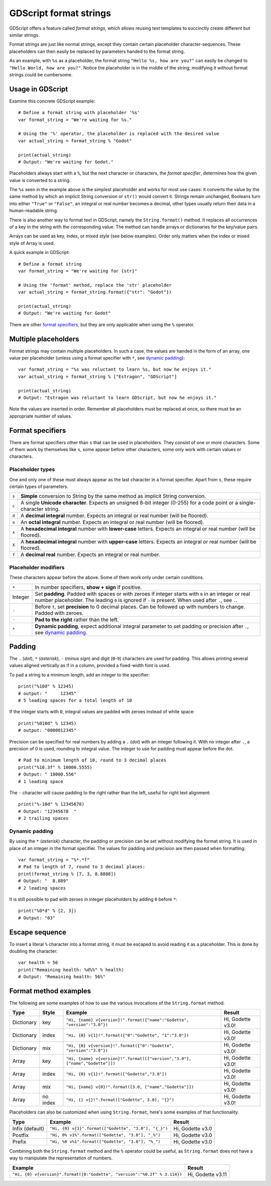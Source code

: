 .. _doc_gdscript_printf:

GDScript format strings
=======================

GDScript offers a feature called *format strings*, which allows reusing text
templates to succinctly create different but similar strings.

Format strings are just like normal strings, except they contain certain
placeholder character-sequences. These placeholders can then easily be replaced
by parameters handed to the format string.

As an example, with ``%s`` as a placeholder, the format string ``"Hello %s, how
are you?"`` can easily be changed to ``"Hello World, how are you?"``. Notice
the placeholder is in the middle of the string; modifying it without format
strings could be cumbersome.


Usage in GDScript
-----------------

Examine this concrete GDScript example:

::

    # Define a format string with placeholder '%s'
    var format_string = "We're waiting for %s."

    # Using the '%' operator, the placeholder is replaced with the desired value
    var actual_string = format_string % "Godot"

    print(actual_string)
    # Output: "We're waiting for Godot."

Placeholders always start with a ``%``, but the next character or characters,
the *format specifier*, determines how the given value is converted to a
string.

The ``%s`` seen in the example above is the simplest placeholder and works for
most use cases: it converts the value by the same method by which an implicit
String conversion or ``str()`` would convert it. Strings remain unchanged,
Booleans turn into either ``"True"`` or ``"False"``, an integral or real number
becomes a decimal, other types usually return their data in a human-readable
string.

There is also another way to format text in GDScript, namely the ``String.format()``
method. It replaces all occurrences of a key in the string with the corresponding
value. The method can handle arrays or dictionaries for the key/value pairs.

Arrays can be used as key, index, or mixed style (see below examples). Order only
matters when the index or mixed style of Array is used.

A quick example in GDScript:

::

    # Define a format string
    var format_string = "We're waiting for {str}"

    # Using the 'format' method, replace the 'str' placeholder
    var actual_string = format_string.format({"str": "Godot"})

    print(actual_string)
    # Output: "We're waiting for Godot"

There are other `format specifiers`_, but they are only applicable when using
the ``%`` operator.


Multiple placeholders
---------------------

Format strings may contain multiple placeholders. In such a case, the values
are handed in the form of an array, one value per placeholder (unless using a
format specifier with ``*``, see `dynamic padding`_):

::

    var format_string = "%s was reluctant to learn %s, but now he enjoys it."
    var actual_string = format_string % ["Estragon", "GDScript"]

    print(actual_string)
    # Output: "Estragon was reluctant to learn GDScript, but now he enjoys it."

Note the values are inserted in order. Remember all placeholders must be
replaced at once, so there must be an appropriate number of values.


Format specifiers
-----------------

There are format specifiers other than ``s`` that can be used in placeholders.
They consist of one or more characters. Some of them work by themselves like
``s``, some appear before other characters, some only work with certain
values or characters.


Placeholder types
~~~~~~~~~~~~~~~~~

One and only one of these must always appear as the last character in a format
specifier. Apart from ``s``, these require certain types of parameters.

+-------+---------------------------------------------------------------------+
| ``s`` | **Simple** conversion to String by the same method as implicit      |
|       | String conversion.                                                  |
+-------+---------------------------------------------------------------------+
| ``c`` | A single **Unicode character**. Expects an unsigned 8-bit integer   |
|       | (0-255) for a code point or a single-character string.              |
+-------+---------------------------------------------------------------------+
| ``d`` | A **decimal integral** number. Expects an integral or real number   |
|       | (will be floored).                                                  |
+-------+---------------------------------------------------------------------+
| ``o`` | An **octal integral** number. Expects an integral or real number    |
|       | (will be floored).                                                  |
+-------+---------------------------------------------------------------------+
| ``x`` | A **hexadecimal integral** number with **lower-case** letters.      |
|       | Expects an integral or real number (will be floored).               |
+-------+---------------------------------------------------------------------+
| ``X`` | A **hexadecimal integral** number with **upper-case** letters.      |
|       | Expects an integral or real number (will be floored).               |
+-------+---------------------------------------------------------------------+
| ``f`` | A **decimal real** number. Expects an integral or real number.      |
+-------+---------------------------------------------------------------------+


Placeholder modifiers
~~~~~~~~~~~~~~~~~~~~~

These characters appear before the above. Some of them work only under certain
conditions.

+---------+-------------------------------------------------------------------+
| ``+``   | In number specifiers, **show + sign** if positive.                |
+---------+-------------------------------------------------------------------+
| Integer | Set **padding**. Padded with spaces or with zeroes if integer     |
|         | starts with ``0`` in an integer or real number placeholder.       |
|         | The leading ``0`` is ignored if ``-`` is present.                 |
|         | When used after ``.``, see ``.``.                                 |
+---------+-------------------------------------------------------------------+
| ``.``   | Before ``f``, set **precision** to 0 decimal places. Can be       |
|         | followed up with numbers to change. Padded with zeroes.           |
+---------+-------------------------------------------------------------------+
| ``-``   | **Pad to the right** rather than the left.                        |
+---------+-------------------------------------------------------------------+
| ``*``   | **Dynamic padding**, expect additional integral parameter to set  |
|         | padding or precision after ``.``, see `dynamic padding`_.         |
+---------+-------------------------------------------------------------------+


Padding
-------

The ``.`` (*dot*), ``*`` (*asterisk*), ``-`` (*minus sign*) and digit
(``0``-``9``) characters are used for padding. This allows printing several
values aligned vertically as if in a column, provided a fixed-width font is
used.

To pad a string to a minimum length, add an integer to the specifier:

::

    print("%10d" % 12345)
    # output: "     12345"
    # 5 leading spaces for a total length of 10

If the integer starts with ``0``, integral values are padded with zeroes
instead of white space:

::

    print("%010d" % 12345)
    # output: "0000012345"

Precision can be specified for real numbers by adding a ``.`` (*dot*) with an
integer following it. With no integer after ``.``, a precision of 0 is used,
rounding to integral value. The integer to use for padding must appear before
the dot.

::

    # Pad to minimum length of 10, round to 3 decimal places
    print("%10.3f" % 10000.5555)
    # Output: " 10000.556"
    # 1 leading space

The ``-`` character will cause padding to the right rather than the left,
useful for right text alignment:

::

    print("%-10d" % 12345678)
    # Output: "12345678  "
    # 2 trailing spaces


Dynamic padding
~~~~~~~~~~~~~~~

By using the ``*`` (*asterisk*) character, the padding or precision can be set
without modifying the format string. It is used in place of an integer in the
format specifier. The values for padding and precision are then passed when
formatting:

::

    var format_string = "%*.*f"
    # Pad to length of 7, round to 3 decimal places:
    print(format_string % [7, 3, 8.8888])
    # Output: "  8.889"
    # 2 leading spaces

It is still possible to pad with zeroes in integer placeholders by adding ``0``
before ``*``:

::

    print("%0*d" % [2, 3])
    # Output: "03"


Escape sequence
---------------

To insert a literal ``%`` character into a format string, it must be escaped to
avoid reading it as a placeholder. This is done by doubling the character:

::

    var health = 56
    print("Remaining health: %d%%" % health)
    # Output: "Remaining health: 56%"


Format method examples
----------------------

The following are some examples of how to use the various invocations of the
``String.format``  method.


+------------+-----------+------------------------------------------------------------------------------+-------------------+
| **Type**   | **Style** | **Example**                                                                  | **Result**        |
+------------+-----------+------------------------------------------------------------------------------+-------------------+
| Dictionary | key       | ``"Hi, {name} v{version}!".format({"name":"Godette", "version":"3.0"})``     | Hi, Godette v3.0! |
+------------+-----------+------------------------------------------------------------------------------+-------------------+
| Dictionary | index     | ``"Hi, {0} v{1}!".format({"0":"Godette", "1":"3.0"})``                       | Hi, Godette v3.0! |
+------------+-----------+------------------------------------------------------------------------------+-------------------+
| Dictionary | mix       | ``"Hi, {0} v{version}!".format({"0":"Godette", "version":"3.0"})``           | Hi, Godette v3.0! |
+------------+-----------+------------------------------------------------------------------------------+-------------------+
| Array      | key       | ``"Hi, {name} v{version}!".format([["version","3.0"], ["name","Godette"]])`` | Hi, Godette v3.0! |
+------------+-----------+------------------------------------------------------------------------------+-------------------+
| Array      | index     | ``"Hi, {0} v{1}!".format(["Godette","3.0"])``                                | Hi, Godette v3.0! |
+------------+-----------+------------------------------------------------------------------------------+-------------------+
| Array      | mix       | ``"Hi, {name} v{0}!".format([3.0, ["name","Godette"]])``                     | Hi, Godette v3.0! |
+------------+-----------+------------------------------------------------------------------------------+-------------------+
| Array      | no index  | ``"Hi, {} v{}!".format(["Godette", 3.0], "{}")``                             | Hi, Godette v3.0! |
+------------+-----------+------------------------------------------------------------------------------+-------------------+

Placeholders can also be customized when using ``String.format``, here's some
examples of that functionality.


+-----------------+------------------------------------------------------+------------------+
| **Type**        | **Example**                                          | **Result**       |
+-----------------+------------------------------------------------------+------------------+
| Infix (default) | ``"Hi, {0} v{1}".format(["Godette", "3.0"], "{_}")`` | Hi, Godette v3.0 |
+-----------------+------------------------------------------------------+------------------+
| Postfix         | ``"Hi, 0% v1%".format(["Godette", "3.0"], "_%")``    | Hi, Godette v3.0 |
+-----------------+------------------------------------------------------+------------------+
| Prefix          | ``"Hi, %0 v%1".format(["Godette", "3.0"], "%_")``    | Hi, Godette v3.0 |
+-----------------+------------------------------------------------------+------------------+

Combining both the ``String.format`` method and the ``%`` operator could be useful, as
``String.format`` does not have a way to manipulate the representation of numbers.

+---------------------------------------------------------------------------+-------------------+
| **Example**                                                               | **Result**        |
+---------------------------------------------------------------------------+-------------------+
| ``"Hi, {0} v{version}".format({0:"Godette", "version":"%0.2f" % 3.114})`` | Hi, Godette v3.11 |
+---------------------------------------------------------------------------+-------------------+
